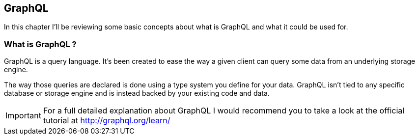 == GraphQL

In this chapter I'll be reviewing some basic concepts about what is
GraphQL and what it could be used for.

=== What is GraphQL ?

GraphQL is a query language. It's been created to ease the way a given
client can query some data from an underlying storage engine.

The way those queries are declared is done using a type system you
define for your data. GraphQL isn't tied to any specific database or
storage engine and is instead backed by your existing code and data.

IMPORTANT: For a full detailed explanation about GraphQL I would
recommend you to take a look at the official tutorial at
http://graphql.org/learn/
